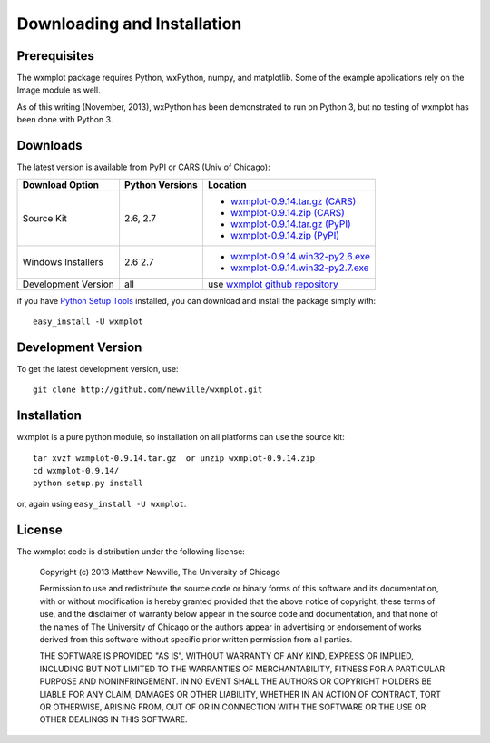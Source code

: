 ====================================
Downloading and Installation
====================================

Prerequisites
~~~~~~~~~~~~~~~

The wxmplot package requires Python, wxPython, numpy, and matplotlib.  Some
of the example applications rely on the Image module as well.

As of this writing (November, 2013), wxPython has been demonstrated to run on
Python 3, but no testing of wxmplot has been done with Python 3.

Downloads
~~~~~~~~~~~~~

The latest version is available from PyPI or CARS (Univ of Chicago):

.. _wxmplot-0.9.14.tar.gz (CARS): http://cars9.uchicago.edu/software/python/wxmplot/src/wxmplot-0.9.14.tar.gz
.. _wxmplot-0.9.14.zip    (CARS): http://cars9.uchicago.edu/software/python/wxmplot/src/wxmplot-0.9.14.zip

.. _wxmplot-0.9.14.tar.gz (PyPI): http://pypi.python.org/packages/source/w/wxmplot/wxmplot-0.9.14.tar.gz
.. _wxmplot-0.9.14.zip    (PyPI): http://pypi.python.org/packages/source/w/wxmplot/wxmplot-0.9.14.zip

.. _wxmplot-0.9.14.win32-py2.6.exe (CARS):  http://cars9.uchicago.edu/software/python/wxmplot/src/wxmplot-0.9.14.win32-py2.6.exe
.. _wxmplot-0.9.14.win32-py2.7.exe (CARS):  http://cars9.uchicago.edu/software/python/wxmplot/src/wxmplot-0.9.14.win32-py2.7.exe
.. _wxmplot-0.9.14.win32-py2.6.exe:  http://pypi.python.org/packages/source/w/wxmplot/wxmplot-0.9.14.win32-py2.6.exe
.. _wxmplot-0.9.14.win32-py2.7.exe:  http://pypi.python.org/packages/source/w/wxmplot/wxmplot-0.9.14.win32-py2.7.exe

.. _wxmplot github repository:   http://github.com/newville/wxmplot
.. _Python Setup Tools:          http://pypi.python.org/pypi/setuptools

+---------------------+------------------+------------------------------------------+
|  Download Option    | Python Versions  |  Location                                |
+=====================+==================+==========================================+
| Source Kit          | 2.6, 2.7         | - `wxmplot-0.9.14.tar.gz (CARS)`_        |
|                     |                  | - `wxmplot-0.9.14.zip    (CARS)`_        |
|                     |                  | - `wxmplot-0.9.14.tar.gz (PyPI)`_        |
|                     |                  | - `wxmplot-0.9.14.zip    (PyPI)`_        |
+---------------------+------------------+------------------------------------------+
| Windows Installers  | 2.6              | - `wxmplot-0.9.14.win32-py2.6.exe`_      |
|                     | 2.7              | - `wxmplot-0.9.14.win32-py2.7.exe`_      |
+---------------------+------------------+------------------------------------------+
| Development Version | all              | use `wxmplot github repository`_         |
+---------------------+------------------+------------------------------------------+

if you have `Python Setup Tools`_  installed, you can download and install
the package simply with::

   easy_install -U wxmplot

Development Version
~~~~~~~~~~~~~~~~~~~~~~~~

To get the latest development version, use::

   git clone http://github.com/newville/wxmplot.git

Installation
~~~~~~~~~~~~~~~~~

wxmplot is a pure python module, so installation on all platforms can use the source kit::

   tar xvzf wxmplot-0.9.14.tar.gz  or unzip wxmplot-0.9.14.zip
   cd wxmplot-0.9.14/
   python setup.py install

or, again using ``easy_install -U wxmplot``.

License
~~~~~~~~~~~~~

The wxmplot code is distribution under the following license:

  Copyright (c) 2013 Matthew Newville, The University of Chicago

  Permission to use and redistribute the source code or binary forms of this
  software and its documentation, with or without modification is hereby
  granted provided that the above notice of copyright, these terms of use,
  and the disclaimer of warranty below appear in the source code and
  documentation, and that none of the names of The University of Chicago or
  the authors appear in advertising or endorsement of works derived from this
  software without specific prior written permission from all parties.

  THE SOFTWARE IS PROVIDED "AS IS", WITHOUT WARRANTY OF ANY KIND, EXPRESS OR
  IMPLIED, INCLUDING BUT NOT LIMITED TO THE WARRANTIES OF MERCHANTABILITY,
  FITNESS FOR A PARTICULAR PURPOSE AND NONINFRINGEMENT.  IN NO EVENT SHALL
  THE AUTHORS OR COPYRIGHT HOLDERS BE LIABLE FOR ANY CLAIM, DAMAGES OR OTHER
  LIABILITY, WHETHER IN AN ACTION OF CONTRACT, TORT OR OTHERWISE, ARISING
  FROM, OUT OF OR IN CONNECTION WITH THE SOFTWARE OR THE USE OR OTHER
  DEALINGS IN THIS SOFTWARE.


